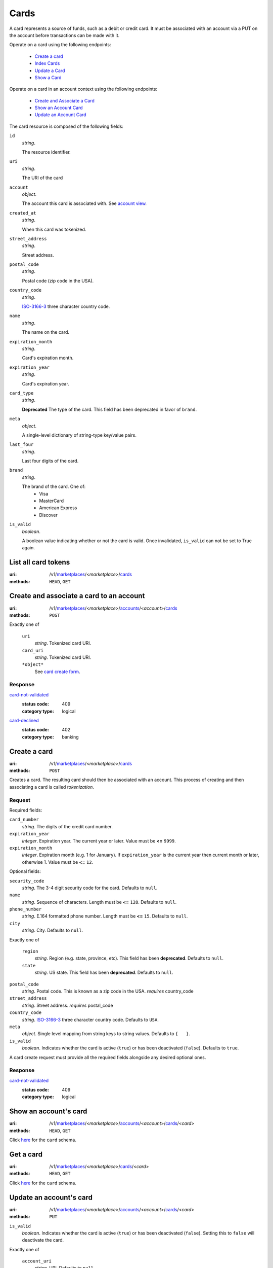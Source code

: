 =====
Cards
=====

A card represents a source of funds, such as a debit or credit card. It must be
associated with an account via a PUT on the account before transactions can be
made with it.

Operate on a card using the following endpoints:

   - `Create a card <./cards.rst#card-create>`_
   - `Index Cards <./cards.rst#card-index>`_
   - `Update a Card <./cards.rst#card-update>`_
   - `Show a Card <./cards.rst#card-show>`_

Operate on a card in an account context using the following endpoints:

   - `Create and Associate a Card <./cards.rst#account-card-create>`_
   - `Show an Account Card <./cards.rst#account-card-show>`_
   - `Update an Account Card <./cards.rst#account-update-card>`_

The card resource is composed of the following fields:

.. _card-view:

``id``
    *string*.

    The resource identifier.

``uri``
    *string*.

    The URI of the card

``account``
    *object*.

    The account this card is associated with.
    See `account view <./accounts.rst#account-view>`_.

``created_at``
    *string*.

    When this card was tokenized.

``street_address``
    *string*.

    Street address.

``postal_code``
    *string*.

    Postal code (zip code in the USA).

``country_code``
    *string*.

    `ISO-3166-3`_ three character country code.

``name``
    *string*.

    The name on the card.

``expiration_month``
    *string*.

    Card's expiration month.

``expiration_year``
    *string*.

    Card's expiration year.

``card_type``
    *string*.

    **Deprecated**
    The type of the card. This field has been deprecated in favor of
    ``brand``.

``meta``
    *object*.

    A single-level dictionary of string-type key/value pairs.

``last_four``
    *string*.

    Last four digits of the card.

``brand``
    *string*.

    The brand of the card. One of:
      - Visa
      - MasterCard
      - American Express
      - Discover

``is_valid``
    *boolean*.

    A boolean value indicating whether or not the card is valid. Once
    invalidated, ``is_valid`` can not be set to True again.



List all card tokens
====================

:uri: /v1/`marketplaces <./marketplaces.rst>`_/<*marketplace*>/`cards <./cards.rst>`_
:methods: ``HEAD``, ``GET``

.. _card-index:




Create and associate a card to an account
=========================================

:uri: /v1/`marketplaces <./marketplaces.rst>`_/<*marketplace*>/`accounts <./accounts.rst>`_/<*account*>/`cards <./cards.rst>`_
:methods: ``POST``

.. _account-card-card:

.. _account-card-create-form:

Exactly one of

    ``uri``
        *string*. Tokenized card URI.

    ``card_uri``
        *string*. Tokenized card URI.

    ``*object*``
        See `card create form <./cards.rst#a>`_.

Response
--------

`card-not-validated <../errors.rst#card-not-validated>`_
    :status code: 409
    :category type: logical

`card-declined <../errors.rst#card-declined>`_
    :status code: 402
    :category type: banking



Create a card
=============

:uri: /v1/`marketplaces <./marketplaces.rst>`_/<*marketplace*>/`cards <./cards.rst>`_
:methods: ``POST``

.. _card-create:

Creates a card. The resulting card should then be associated with an
account. This process of creating and then associating a card is
called *tokenization*.

Request
-------

.. _card-create-form-required:

Required fields:

``card_number``
    *string*. The digits of the credit card number.

``expiration_year``
    *integer*. Expiration year.
    The current year or later. Value must be **<=** ``9999``.

``expiration_month``
    *integer*. Expiration month (e.g. 1 for January).
    If ``expiration_year`` is the current year then current month or later,
    otherwise 1. Value must be **<=** ``12``.

.. _card-create-form-optional:

Optional fields:

``security_code``
    *string*. The 3-4 digit security code for the card.
    Defaults to ``null``.

``name``
    *string*. Sequence of characters.
    Length must be **<=** ``128``.
    Defaults to ``null``.

``phone_number``
    *string*. E.164 formatted phone number.
    Length must be **<=** ``15``.
    Defaults to ``null``.

``city``
    *string*. City.
    Defaults to ``null``.

Exactly one of

    ``region``
        *string*. Region (e.g. state, province, etc). This field has been
        **deprecated**.
        Defaults to ``null``.

    ``state``
        *string*. US state. This field has been **deprecated**.
        Defaults to ``null``.

``postal_code``
    *string*. Postal code. This is known as a zip code in the USA.
    *requires* country_code

``street_address``
    *string*. Street address.
    *requires* postal_code

``country_code``
    *string*. `ISO-3166-3
    <http://www.iso.org/iso/home/standards/country_codes.htm#2012_iso3166-3>`_
    three character country code.
    Defaults to ``USA``.

``meta``
    *object*. Single level mapping from string keys to string values.
    Defaults to ``{   }``.

``is_valid``
    *boolean*. Indicates whether the card is active (``true``) or has been deactivated
    (``false``).
    Defaults to ``true``.

A card create request must provide all the required fields alongside
any desired optional ones.

Response
--------

`card-not-validated <../errors.rst#card-not-validated>`_
    :status code: 409
    :category type: logical



Show an account's card
======================

:uri: /v1/`marketplaces <./marketplaces.rst>`_/<*marketplace*>/`accounts <./accounts.rst>`_/<*account*>/`cards <./cards.rst>`_/<*card*>
:methods: ``HEAD``, ``GET``

.. _account-card-show:

Click `here <./cards.rst#card-view>`_ for the ``card`` schema.


Get a card
==========

:uri: /v1/`marketplaces <./marketplaces.rst>`_/<*marketplace*>/`cards <./cards.rst>`_/<*card*>
:methods: ``HEAD``, ``GET``

.. _card-show:

Click `here <./cards.rst#card-view>`_ for the ``card`` schema.


Update an account's card
========================

:uri: /v1/`marketplaces <./marketplaces.rst>`_/<*marketplace*>/`accounts <./accounts.rst>`_/<*account*>/`cards <./cards.rst>`_/<*card*>
:methods: ``PUT``

.. _account-card-update:

.. _account-card-update-form:

``is_valid``
    *boolean*. Indicates whether the card is active (``true``) or has been deactivated
    (``false``). Setting this to ``false`` will deactivate the card.

Exactly one of

    ``account_uri``
        *string*. URI.
        Defaults to ``null``.

    ``account``
        *object*. ``uri``
            *string*. URI.
            Defaults to ``null``.


``meta``
    *object*. Single level mapping from string keys to string values.
    Defaults to ``null``.

Response
--------


Invalidate a card
=================

:uri: /v1/`marketplaces <./marketplaces.rst>`_/<*marketplace*>/`cards <./cards.rst>`_/<*card*>
:methods: ``PUT``

.. _card-update:

.. _card-update-form:

``is_valid``
    *boolean*. Indicates whether the card is active (``true``) or has been deactivated
    (``false``). Setting this to ``false`` will deactivate the card.

Exactly one of

    ``account_uri``
        *string*. URI.
        Defaults to ``null``.

    ``account``
        *object*. ``uri``
            *string*. URI.
            Defaults to ``null``.


``meta``
    *object*. Single level mapping from string keys to string values.
    Defaults to ``null``.

Response
--------

`card-already-funding-src <../errors.rst#card-already-funding-src>`_
    :status code: 409
    :category type: logical

`cannot-associate-card <../errors.rst#cannot-associate-card>`_
    :status code: 409
    :category type: logical




